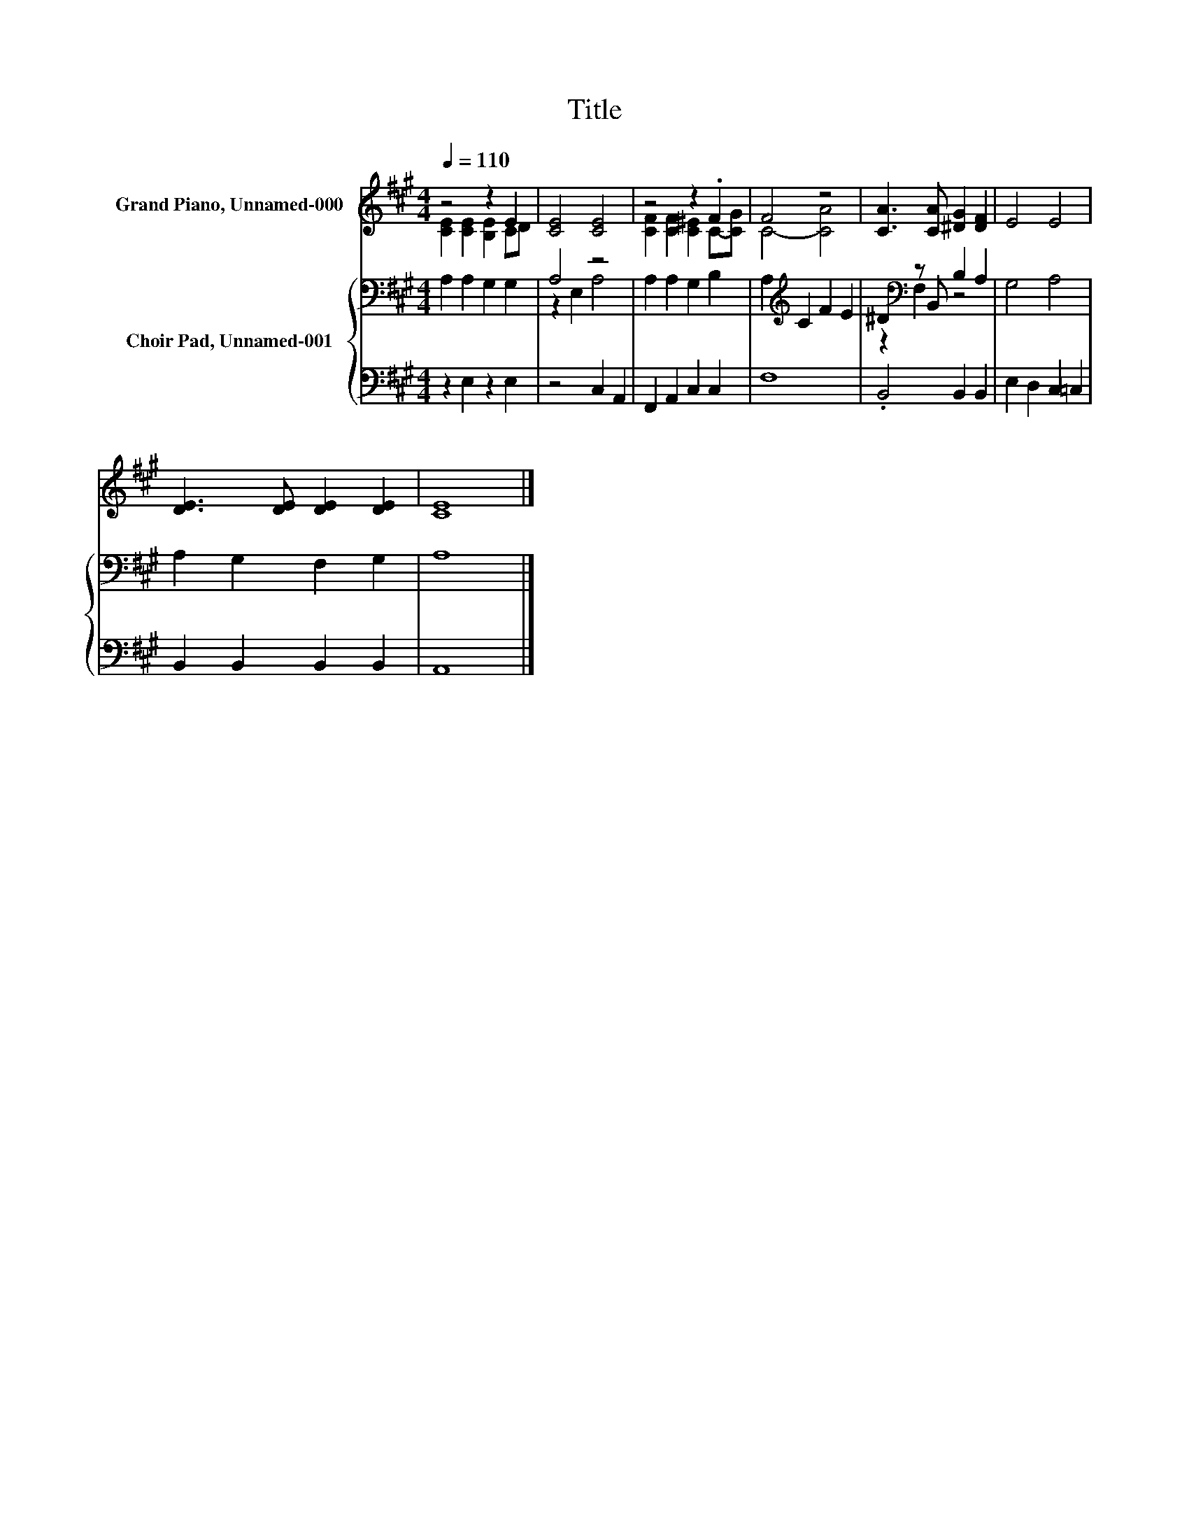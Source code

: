 X:1
T:Title
%%score ( 1 2 ) { ( 3 5 ) | 4 }
L:1/8
Q:1/4=110
M:4/4
K:A
V:1 treble nm="Grand Piano, Unnamed-000"
V:2 treble 
V:3 bass nm="Choir Pad, Unnamed-001"
V:5 bass 
V:4 bass 
V:1
 z4 z2 E2 | [CE]4 [CE]4 | z4 z2 .F2 | F4 z4 | [CA]3 [CA] [^DG]2 [DF]2 | E4 E4 | %6
 [DE]3 [DE] [DE]2 [DE]2 | [CE]8 |] %8
V:2
 [CE]2 [CE]2 [B,E]2 CD | x8 | [CF]2 [CF]2 [C^E]2 C-[CG] | C4- [CA]4 | x8 | x8 | x8 | x8 |] %8
V:3
 A,2 A,2 G,2 G,2 | A,4 z4 | A,2 A,2 G,2 B,2 | A,2[K:treble] C2 F2 E2 | ^D2[K:bass] z B,, B,2 A,2 | %5
 G,4 A,4 | A,2 G,2 F,2 G,2 | A,8 |] %8
V:4
 z2 E,2 z2 E,2 | z4 C,2 A,,2 | F,,2 A,,2 C,2 C,2 | F,8 | .B,,4 B,,2 B,,2 | E,2 D,2 C,2 =C,2 | %6
 B,,2 B,,2 B,,2 B,,2 | A,,8 |] %8
V:5
 x8 | z2 E,2 A,4 | x8 | x2[K:treble] x6 | z2[K:bass] F,2 z4 | x8 | x8 | x8 |] %8

